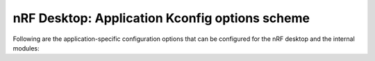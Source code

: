 .. _config_desktop_app_options:

nRF Desktop: Application Kconfig options scheme
###############################################

.. contents::
   :local:
   :depth: 2

Following are the application-specific configuration options that can be configured for the nRF desktop and the internal modules:

.. options-from-kconfig::
   :show-type:
